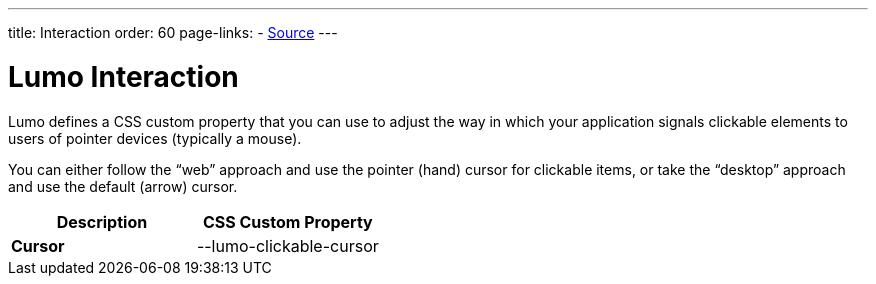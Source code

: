 ---
title: Interaction
order: 60
page-links:
  - https://github.com/vaadin/web-components/blob/v{moduleNpmVersion:vaadin-lumo-styles}/packages/vaadin-lumo-styles/style.js[Source]
---

= Lumo Interaction

Lumo defines a CSS custom property that you can use to adjust the way in which your application signals clickable elements to users of pointer devices (typically a mouse).

You can either follow the “web” approach and use the pointer (hand) cursor for clickable items, or take the “desktop” approach and use the default (arrow) cursor.

++++
<style>
</style>
++++

[.property-listing.previews, cols="1,>1"]
|===
| Description | CSS Custom Property

| [.preview(--lumo-clickable-cursor).shape.l]*Cursor* +
| [custom-property]#--lumo-clickable-cursor#
|===
